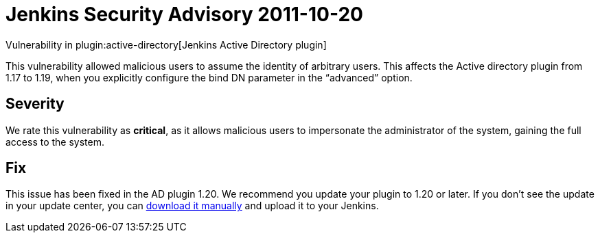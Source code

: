 = Jenkins Security Advisory 2011-10-20
:kind: plugin

Vulnerability in plugin:active-directory[Jenkins Active Directory plugin]

This vulnerability allowed malicious users to assume the identity of arbitrary users.
This affects the Active directory plugin from 1.17 to 1.19, when you explicitly configure the bind DN parameter in the “advanced” option.

== Severity

We rate this vulnerability as *critical*, as it allows malicious users to impersonate the administrator of the system, gaining the full access to the system.

== Fix

This issue has been fixed in the AD plugin 1.20.
We recommend you update your plugin to 1.20 or later.
If you don’t see the update in your update center, you can link:https://updates.jenkins-ci.org/download/plugins/active-directory/1.20/active-directory.hpi[download it manually] and upload it to your Jenkins.
